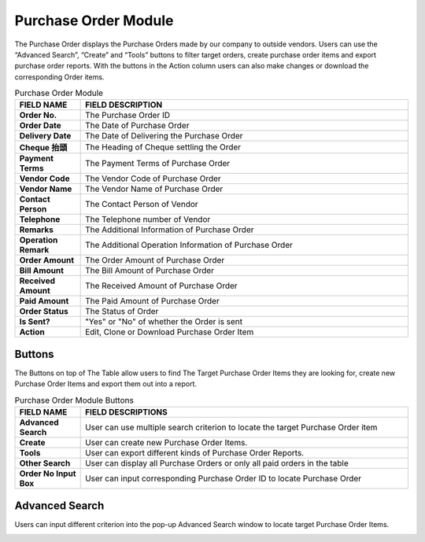 ************
Purchase Order Module 
************
The Purchase Order displays the Purchase Orders made by our company to outside vendors. Users can use the “Advanced Search”, “Create” and “Tools” buttons to filter target orders, create purchase order items and export purchase order reports. With the buttons in the Action column users can also make changes or download the corresponding Order items.

|purorder|

.. list-table:: Purchase Order Module
    :widths: 10 50
    :header-rows: 1
    :stub-columns: 1

    * - FIELD NAME
      - FIELD DESCRIPTION
    * - Order No.
      - The Purchase Order ID
    * - Order Date
      - The Date of Purchase Order
    * - Delivery Date
      - The Date of Delivering the Purchase Order
    * - Cheque 抬頭
      - The Heading of Cheque settling the Order
    * - Payment Terms
      - The Payment Terms of Purchase Order
    * - Vendor Code
      - The Vendor Code of Purchase Order
    * - Vendor Name
      - The Vendor Name of Purchase Order
    * - Contact Person
      - The Contact Person of Vendor
    * - Telephone
      - The Telephone number of Vendor
    * - Remarks
      - The Additional Information of Purchase Order
    * - Operation Remark
      - The Additional Operation Information of Purchase Order
    * - Order Amount
      - The Order Amount of Purchase Order
    * - Bill Amount
      - The Bill Amount of Purchase Order
    * - Received Amount
      - The Received Amount of Purchase Order
    * - Paid Amount
      - The Paid Amount of Purchase Order
    * - Order Status
      - The Status of Order
    * - Is Sent?
      - "Yes" or "No" of whether the Order is sent
    * - Action
      - Edit, Clone or Download Purchase Order Item
      
Buttons
==================
The Buttons on top of The Table allow users to find The Target Purchase Order Items they are looking for, create new Purchase Order Items and export them out into a report.

|purorder_buttons|

.. list-table:: Purchase Order Module Buttons
    :widths: 10 50
    :header-rows: 1
    :stub-columns: 1

    * - FIELD NAME
      - FIELD DESCRIPTIONS
    * - Advanced Search
      - User can use multiple search criterion to locate the target Purchase Order item
    * - Create
      - User can create new Purchase Order Items.
    * - Tools
      - User can export different kinds of Purchase Order Reports.
    * - Other Search 
      - User can display all Purchase Orders or only all paid orders in the table
    * - Order No Input Box
      - User can input corresponding Purchase Order ID to locate Purchase Order
      
Advanced Search
==================
Users can input different criterion into the pop-up Advanced Search window to locate target Purchase Order Items.

|purorder_search|

.. list-table:: Purchase Order Module Advanced Search
    :widths: 10 50 50
    :header-rows: 1
    :stub-columns: 1

    * - FIELD NAME
      - FIELD DESCRIPTIONS
      - CALCULATION/ DROPDOWN LIST
    * - Order Date
      - The Date Range of Purchase Order
      -
    * - Delivery Date
      - The Date Range of Delivering the Purchase Order
      -
    * - Inbound Date
      - The Date Range of Inbounding the Purchase Order
      -
    * - Vendor Name 
      - The Vendor Name of Purchase Order
      -
    * - Payment Terms
      - The Payment Terms of Purchase Order
      -
    * - PO for Shop
      - Select if there is PO for Shop
      -
    * - Consignment Settlement
      - Select if there is Consignment Settlement
      -
    * - Exist Operation Remark?
      - Select if there is Existing Operation Remark
      -
    * - Created By
      - The Person who Created The Purchase Order
      -
    * - Is Sent?
      - Whether The Order is Sent
      -
    * - Order Status
      - The Order Status of The Purchase Order
      - "**Processing** - The Purchase Order is cuurently under process;
         **Submitted to Account** - The Purchase Order is submitted to Account Department;
         **Confirmed** - The Purchase Order is confirmed by The Vendor;
         **Paid & Unreceived** - The Purchase Order is Paid but not yet Received;
         **Received & Unpaid** - The Purchase Order is Unpaid but already Received;
         **Received & Unpaid & Variance** - The Purchase Order is Unpaid and Received but Variance Exist with Received Quantities and Ordered Quantities
         **Received & Paid & Variance** -  The Purchase Order is Paid and Received but Variance Exist with Received Quantities and Ordered Quantities;
         **Received & Paid & Merchandising Settled Variance** - The Purchase Order is Paid and Received but Settled Variance Exist with Received Quantities and Ordered Quantities;
         **Closed** - The Purchase Order is completed;
         **Void** - The Purchase Order is Voided"
     * - GR Status
       - Good Receive Status, use for workflow control
       - **Processing** - The Purchase Order is currently under process;
         **Confirmed** - The Purchase Order is confirmed by The Vendor;
         **Arrived** - The Purchase Order has arrived the warehouse;
         **Received** - The Purchase Order is received by our staff;
         **Received with Qty Variance** - The Purchase Order is received and being confirmed on the quantity;
         **Partial Received** - The Purchase Order is only partially received by our staff
     * - Order No(s)
       - The Order No.(s) of Orders to be Searched, 1 row 1 order no.
       - 




.. |purorder| image:: purorder.JPG
.. |purorder_buttons| image:: purorder_buttons.JPG
.. |purorder_search| image:: purorder_search.JPG
